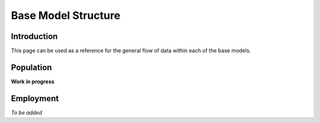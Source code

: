 Base Model Structure
####################

Introduction
============
This page can be used as a reference for the general flow of data within each of the base models.

Population
==========

**Work in progress**

.. graphviz::

    digraph G { 
        rankdir="LR"
        nodesep=0.5
        node [shape=record, color=blue width=3.4]
            subgraph cluster_inputs{
                peripheries=0
                rank="same"
                addressbase [label="AddressBase|Number of dwellings|LSOA"];
                
                census_dwellings [label="Census|Total properties by dwelling type\n(occupied and unoccupied)|LSOA"]
                age_gender [label="Census|Proportion of population by\ndwelling type, age, gender|MSOA"]
                
                table_1 [label="ONS Table 1|Population by dwelling type|LSOA"];
                table_2 [label="ONS Table 2|Proportion of households by\ndwelling type, #adults, #children, #cars|MSOA"];
                table_3 [label="ONS Table 3|Proportion of population by\neconomic status/employment status/SOC,\ndwelling type, NS-SeC|MSOA"];
                table_4 [label="ONS Table 4|Proportion of households by\ndwelling type, NS-SeC|LSOA"];
            }
            
        node [style=rounded, color=black]
            output_a [label="Output A|Households by dwelling type, NS-Sec|LSOA"];
            output_b [label="Output B|Households by dwelling type, NS-SeC\n#adults, #children, #cars|LSOA"];
            output_c [label="Output C|Average occupancy by dwelling type|LSOA"];
            output_d [label="Output D|Population by dwelling type, NS-SeC\nhh#adults, hh#children, hh#cars|LSOA"];
            output_e [label="Output E|Population by dwelling type, NS-SeC\nhh#adults, hh#children, hh#cars,\nage, gender|LSOA"];
            output_f [label="Output F|Population by dwelling type, NS-SeC\nhh#adults, hh#children, hh#cars,\nage, gender, economic status,\nemployment status, SOC|LSOA"];
            
            {rank="same" output_a output_c}
            {rank="same" output_b output_e}
            {rank="same" output_d output_f}
            
        table_4 -> output_a;
        addressbase -> output_a;
        output_a -> output_b;
        table_2 -> output_b
        
        census_dwellings -> output_c;   
        table_1 -> output_c;
        
        output_b -> output_d;
        output_c -> output_d;
        
        age_gender -> output_e;
        output_d -> output_e;
        
        table_3 -> output_f;
        output_e -> output_f;
    }


Employment
==========

*To be added*